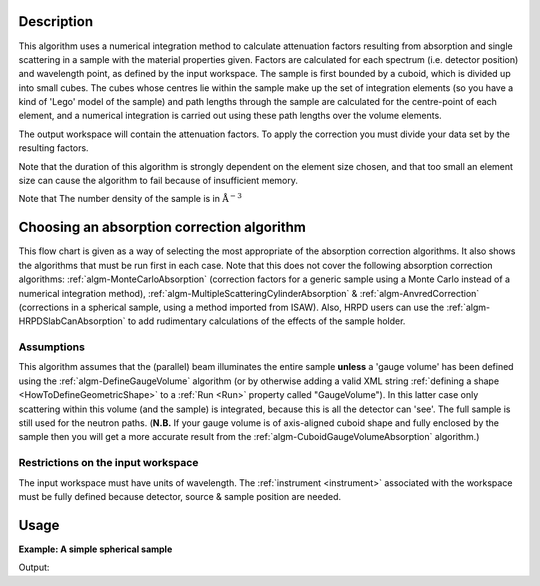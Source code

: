 .. algorithm::

.. summary::

.. relatedalgorithms::

.. properties::

Description
-----------

This algorithm uses a numerical integration method to calculate
attenuation factors resulting from absorption and single scattering in a
sample with the material properties given. Factors are calculated for
each spectrum (i.e. detector position) and wavelength point, as defined
by the input workspace. The sample is first bounded by a cuboid, which
is divided up into small cubes. The cubes whose centres lie within the
sample make up the set of integration elements (so you have a kind of
'Lego' model of the sample) and path lengths through the sample are
calculated for the centre-point of each element, and a numerical
integration is carried out using these path lengths over the volume
elements.

The output workspace will contain the attenuation factors. To apply
the correction you must divide your data set by the resulting factors.

Note that the duration of this algorithm is strongly dependent on the
element size chosen, and that too small an element size can cause the
algorithm to fail because of insufficient memory.

Note that The number density of the sample is in
:math:`\mathrm{\AA}^{-3}`

Choosing an absorption correction algorithm
-------------------------------------------

This flow chart is given as a way of selecting the most appropriate of
the absorption correction algorithms. It also shows the algorithms that
must be run first in each case. Note that this does not cover the
following absorption correction algorithms:
:ref:`algm-MonteCarloAbsorption` (correction factors for
a generic sample using a Monte Carlo instead of a numerical integration
method),
:ref:`algm-MultipleScatteringCylinderAbsorption`
& :ref:`algm-AnvredCorrection` (corrections in a spherical
sample, using a method imported from ISAW). Also, HRPD users can use the
:ref:`algm-HRPDSlabCanAbsorption` to add rudimentary
calculations of the effects of the sample holder. |AbsorptionFlow.png|

Assumptions
###########

This algorithm assumes that the (parallel) beam illuminates the entire
sample **unless** a 'gauge volume' has been defined using the
:ref:`algm-DefineGaugeVolume` algorithm (or by otherwise
adding a valid XML string :ref:`defining a
shape <HowToDefineGeometricShape>` to a :ref:`Run <Run>` property called
"GaugeVolume"). In this latter case only scattering within this volume
(and the sample) is integrated, because this is all the detector can
'see'. The full sample is still used for the neutron paths. (**N.B.** If
your gauge volume is of axis-aligned cuboid shape and fully enclosed by
the sample then you will get a more accurate result from the
:ref:`algm-CuboidGaugeVolumeAbsorption`
algorithm.)

Restrictions on the input workspace
###################################

The input workspace must have units of wavelength. The
:ref:`instrument <instrument>` associated with the workspace must be fully
defined because detector, source & sample position are needed.

.. |AbsorptionFlow.png| image:: /images/AbsorptionFlow.png

Usage
-----

**Example: A simple spherical sample**

.. testcode:: ExSimpleSpere

    #setup the sample shape
    sphere = '''<sphere id="sample-sphere">
    <centre x="0" y="0" z="0"/>
    <radius val="0.1" />
    </sphere>'''

    ws = CreateSampleWorkspace("Histogram",NumBanks=1,BankPixelWidth=1)
    ws = ConvertUnits(ws,"Wavelength")
    ws = Rebin(ws,Params=[1])
    CreateSampleShape(ws,sphere)
    SetSampleMaterial(ws,ChemicalFormula="V")

    #restrict the number of wavelength points to speed up the example
    wsOut = AbsorptionCorrection(ws, NumberOfWavelengthPoints=5, ElementSize=3)
    wsCorrected = ws / wsOut

    print("The created workspace has one entry for each spectra: {}".format(wsOut.getNumberHistograms()))
    print("Original y values:  {}".format(ws.readY(0)))
    print("Corrected y values:  {}".format(wsCorrected.readY(0)))

Output:

.. testoutput:: ExSimpleSpere

    The created workspace has one entry for each spectra: 1
    Original y values:  [  5.68751434   5.68751434  15.68751434   5.68751434   5.68751434
       1.56242829]
    Corrected y values:  [   818.24346185   2375.60869191  14208.84555679   9470.18486922
      15715.10873581   5745.75458361]

.. categories::

.. sourcelink::
